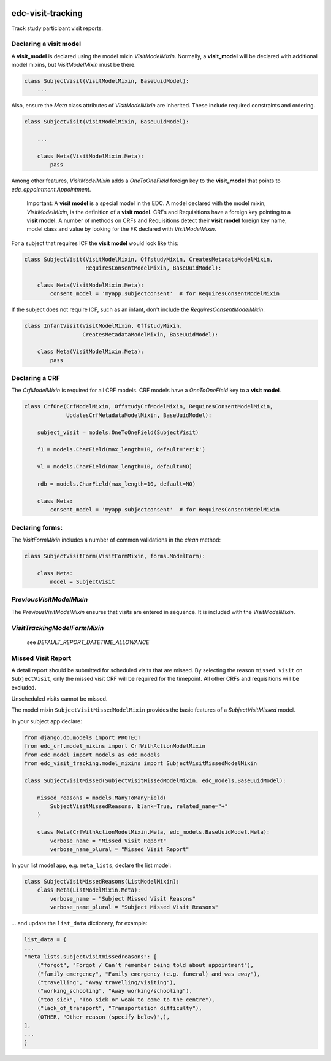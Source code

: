 |pypi| |travis| |codecov| |downloads|

edc-visit-tracking
------------------

Track study participant visit reports.


Declaring a visit model
+++++++++++++++++++++++

A **visit_model** is declared using the model mixin `VisitModelMixin`. Normally, a **visit_model** will be declared with additional model mixins, but `VisitModelMixin` must be there.


.. code-block:: python

    class SubjectVisit(VisitModelMixin, BaseUuidModel):
        ...

Also, ensure the `Meta` class attributes of `VisitModelMixin` are inherited. These include required constraints and ordering.


.. code-block:: python

    class SubjectVisit(VisitModelMixin, BaseUuidModel):
    
        ...
        
        class Meta(VisitModelMixin.Meta):
            pass
    
Among other features, `VisitModelMixin` adds a `OneToOneField` foreign key to the **visit_model** that points to `edc_appointment.Appointment`.

 Important: A **visit model** is a special model in the EDC. A model declared with the model mixin, `VisitModelMixin`, is the definition of a **visit model**. CRFs and Requisitions have a foreign key pointing to a **visit model**. A number of methods on CRFs and Requisitions detect their **visit model** foreign key name, model class and value by looking for the FK declared with `VisitModelMixin`.


For a subject that requires ICF the **visit model** would look like this:

.. code-block:: python

    class SubjectVisit(VisitModelMixin, OffstudyMixin, CreatesMetadataModelMixin,
                       RequiresConsentModelMixin, BaseUuidModel):
    
        class Meta(VisitModelMixin.Meta):
            consent_model = 'myapp.subjectconsent'  # for RequiresConsentModelMixin
            

If the subject does not require ICF, such as an infant, don't include the `RequiresConsentModelMixin`:

.. code-block:: python

    class InfantVisit(VisitModelMixin, OffstudyMixin,
                      CreatesMetadataModelMixin, BaseUuidModel):
    
        class Meta(VisitModelMixin.Meta):
            pass

Declaring a CRF
+++++++++++++++

The `CrfModelMixin` is required for all CRF models. CRF models have a `OneToOneField` key to a **visit model**.

.. code-block:: python

    class CrfOne(CrfModelMixin, OffstudyCrfModelMixin, RequiresConsentModelMixin,
                 UpdatesCrfMetadataModelMixin, BaseUuidModel):
    
        subject_visit = models.OneToOneField(SubjectVisit)
    
        f1 = models.CharField(max_length=10, default='erik')
    
        vl = models.CharField(max_length=10, default=NO)
    
        rdb = models.CharField(max_length=10, default=NO)
    
        class Meta:
            consent_model = 'myapp.subjectconsent'  # for RequiresConsentModelMixin

Declaring forms:
++++++++++++++++
The `VisitFormMixin` includes a number of common validations in the `clean` method:

.. code-block:: python

    class SubjectVisitForm(VisitFormMixin, forms.ModelForm):
    
        class Meta:
            model = SubjectVisit

`PreviousVisitModelMixin`
+++++++++++++++++++++++++

The `PreviousVisitModelMixin` ensures that visits are entered in sequence. It is included with the `VisitModelMixin`.

`VisitTrackingModelFormMixin`
+++++++++++++++++++++++++++++

    see `DEFAULT_REPORT_DATETIME_ALLOWANCE`


Missed Visit Report
+++++++++++++++++++

A detail report should be submitted for scheduled visits that are missed.
By selecting the reason ``missed visit`` on ``SubjectVisit``, only the missed visit CRF will be required
for the timepoint. All other CRFs and requisitions will be excluded.

Unscheduled visits cannot be missed.

The model mixin ``SubjectVisitMissedModelMixin`` provides the basic features of a `SubjectVisitMissed` model.

In your subject app declare:

.. code-block:: python

    from django.db.models import PROTECT
    from edc_crf.model_mixins import CrfWithActionModelMixin
    from edc_model import models as edc_models
    from edc_visit_tracking.model_mixins import SubjectVisitMissedModelMixin

    class SubjectVisitMissed(SubjectVisitMissedModelMixin, edc_models.BaseUuidModel):

        missed_reasons = models.ManyToManyField(
            SubjectVisitMissedReasons, blank=True, related_name="+"
        )

        class Meta(CrfWithActionModelMixin.Meta, edc_models.BaseUuidModel.Meta):
            verbose_name = "Missed Visit Report"
            verbose_name_plural = "Missed Visit Report"

In your list model app, e.g. ``meta_lists``, declare the list model:

.. code-block:: python

    class SubjectVisitMissedReasons(ListModelMixin):
        class Meta(ListModelMixin.Meta):
            verbose_name = "Subject Missed Visit Reasons"
            verbose_name_plural = "Subject Missed Visit Reasons"

... and update the ``list_data`` dictionary, for example:

.. code-block:: python

    list_data = {
    ...
    "meta_lists.subjectvisitmissedreasons": [
        ("forgot", "Forgot / Can’t remember being told about appointment"),
        ("family_emergency", "Family emergency (e.g. funeral) and was away"),
        ("travelling", "Away travelling/visiting"),
        ("working_schooling", "Away working/schooling"),
        ("too_sick", "Too sick or weak to come to the centre"),
        ("lack_of_transport", "Transportation difficulty"),
        (OTHER, "Other reason (specify below)",),
    ],
    ...
    }


.. |pypi| image:: https://img.shields.io/pypi/v/edc-visit-tracking.svg
    :target: https://pypi.python.org/pypi/edc-visit-tracking
    
.. |travis| image:: https://travis-ci.com/clinicedc/edc-visit-tracking.svg?branch=develop
    :target: https://travis-ci.com/clinicedc/edc-visit-tracking
    
.. |codecov| image:: https://codecov.io/gh/clinicedc/edc-visit-tracking/branch/develop/graph/badge.svg
  :target: https://codecov.io/gh/clinicedc/edc-visit-tracking

.. |downloads| image:: https://pepy.tech/badge/edc-visit-tracking
   :target: https://pepy.tech/project/edc-visit-tracking
